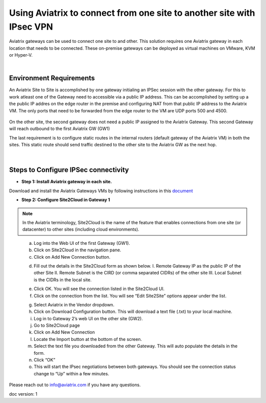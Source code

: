 .. meta::
   :description: Using Aviatrix to connect from one site to another site with IPsec VPN
   :keywords: site, IPsec, VPN





======================================================================================
Using Aviatrix to connect from one site to another site with IPsec VPN
======================================================================================

Aviatrix gateways can be used to connect one site to and other. This solution requires one Aviatrix gateway in each location that needs to be connected. These on-premise gateways can be deployed as virtual machines on VMware, KVM or Hyper-V.


|


Environment Requirements
---------------------------------------------------------

An Aviatrix Site to Site is accomplished by one gateway initialing an IPSec session with the other gateway. For this to work atleast one of the Gateway need to accessible via a public IP address. This can be accomplished by setting up a the public IP addres on the edge router in the premise and configuring NAT from that public IP address to the Aviatrix VM. The only ports that need to be forwarded from the edge router to the VM are UDP ports 500 and 4500. 


    |image1|


On the other site, the second gateway does not need a public IP assigned to the Aviatrix Gateway. This second Gateway will reach outbound to the first Aviatrix GW (GW1)

The last requirement is to configure static routes in the internal routers (default gateway of the Aviatrix VM) in both the sites. This static route should send traffic destined to the other site to the Aviatrix GW as the next hop.


    |image2|

    |image3|


|


Steps to Configure IPSec connectivity
---------------------------------------------------------

+ **Step 1: Install Aviatrix gateway in each site.**

Download and install the Aviatrix Gateways VMs by following instructions in this `document <http://docs.aviatrix.com/StartUpGuides/CloudN-Startup-Guide.html>`__ 



+ **Step 2: Configure Site2Cloud in Gateway 1**


.. Note:: In the Aviatrix terminology, Site2Cloud is the name of the feature that enables connections from one site (or datacenter) to other sites (including cloud environments).

..

    a. Log into the Web UI of the first Gateway (GW1).
    b.  Click on Site2Cloud in the navigation pane.
    c.  Click on Add New Connection button.

    |image4|

    d.  Fill out the details in the Site2Cloud form as shown below. 
        I. Remote Gateway IP as the public IP of the other Site
        II. Remote Subnet is the CIRD (or comma separated CIDRs) of the other site
        III. Local Subnet is the CIDRs in the local site.

    |image5|

    e.  Click OK. You will see the connection listed in the Site2Cloud UI.
    f.  Click on the connection from the list. You will see “Edit Site2Site” options appear under the list.

    |image6|

    g.  Select Aviatrix in the Vendor dropdown.
    h.  Click on Download Configuration button. This will download a text file (.txt) to your local machine.
    i.  Log in to Gateway 2’s web UI on the other site (GW2).
    j.  Go to Site2Cloud page
    k.  Click on Add New Connection
    l.  Locate the Import button at the bottom of the screen.
    m.  Select the text file you downloaded from the other Gateway. This will auto populate the details in the form.
    n.  Click “OK”
    o.  This will start the IPsec negotiations between both gateways. You should see the connection status change to “Up” within a few minutes.

    |image7|

Please reach out to info@aviatrix.com if you have any questions.


doc version: 1






.. |image1| image:: site_to_site_vpn_media/img_01.png
    :width: 2.00000 in
    :height: 2.00000 in
.. |image2| image:: site_to_site_vpn_media/img_02.png
    :width: 2.00000 in
    :height: 2.00000 in
.. |image3| image:: site_to_site_vpn_media/img_03.png
    :width: 2.00000 in
    :height: 2.00000 in
.. |image4| image:: site_to_site_vpn_media/img_04.png
    :width: 2.00000 in
    :height: 2.00000 in
.. |image5| image:: site_to_site_vpn_media/img_05.png
    :width: 2.00000 in
    :height: 2.00000 in
.. |image6| image:: site_to_site_vpn_media/img_06.png
    :width: 2.00000 in
    :height: 2.00000 in
.. |image7| image:: site_to_site_vpn_media/img_07.png
    :width: 2.00000 in
    :height: 2.00000 in
